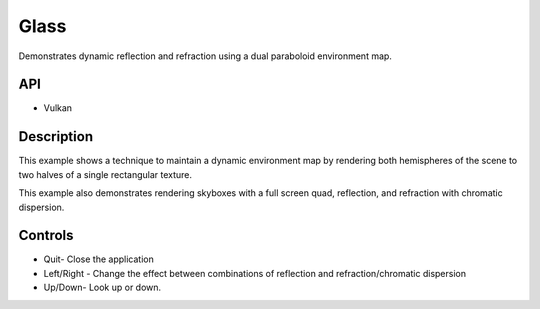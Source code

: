 =====
Glass
=====

.. figure:: ./Glass.png

Demonstrates dynamic reflection and refraction using a dual paraboloid environment map.

API
---
* Vulkan

Description
-----------
This example shows a technique to maintain a dynamic environment map by rendering both hemispheres of the scene to two halves of a single rectangular texture. 

This example also demonstrates rendering skyboxes with a full screen quad, reflection, and refraction with chromatic dispersion.

Controls
--------
- Quit- Close the application
- Left/Right - Change the effect between combinations of reflection and refraction/chromatic dispersion
- Up/Down- Look up or down.
